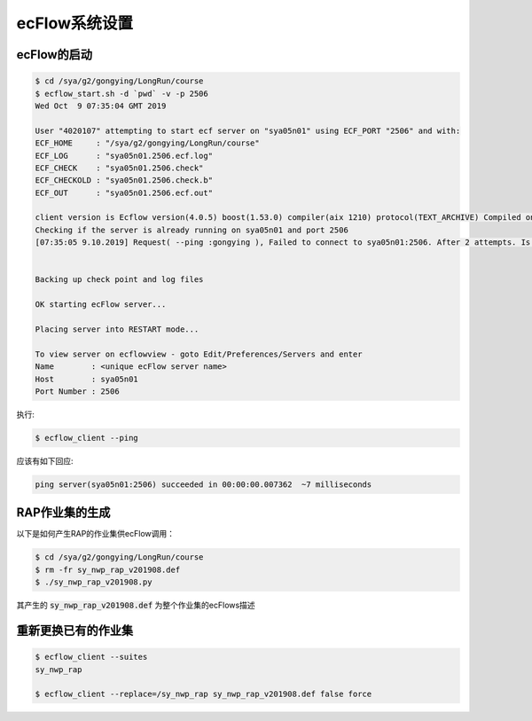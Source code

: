 ecFlow系统设置
========================

ecFlow的启动
--------------------

.. code-block:: bash

  $ cd /sya/g2/gongying/LongRun/course
  $ ecflow_start.sh -d `pwd` -v -p 2506
  Wed Oct  9 07:35:04 GMT 2019

  User "4020107" attempting to start ecf server on "sya05n01" using ECF_PORT "2506" and with:
  ECF_HOME     : "/sya/g2/gongying/LongRun/course"
  ECF_LOG      : "sya05n01.2506.ecf.log"
  ECF_CHECK    : "sya05n01.2506.check"
  ECF_CHECKOLD : "sya05n01.2506.check.b"
  ECF_OUT      : "sya05n01.2506.ecf.out"

  client version is Ecflow version(4.0.5) boost(1.53.0) compiler(aix 1210) protocol(TEXT_ARCHIVE) Compiled on Feb 28 2015 08:19:43
  Checking if the server is already running on sya05n01 and port 2506
  [07:35:05 9.10.2019] Request( --ping :gongying ), Failed to connect to sya05n01:2506. After 2 attempts. Is the server running ?


  Backing up check point and log files

  OK starting ecFlow server...

  Placing server into RESTART mode...

  To view server on ecflowview - goto Edit/Preferences/Servers and enter
  Name        : <unique ecFlow server name>
  Host        : sya05n01
  Port Number : 2506

执行:

.. code-block:: bash

  $ ecflow_client --ping
应该有如下回应:

.. code-block:: bash

  ping server(sya05n01:2506) succeeded in 00:00:00.007362  ~7 milliseconds

RAP作业集的生成
---------------------

以下是如何产生RAP的作业集供ecFlow调用：

.. code-block:: bash

  $ cd /sya/g2/gongying/LongRun/course
  $ rm -fr sy_nwp_rap_v201908.def
  $ ./sy_nwp_rap_v201908.py
 
其产生的 :code:`sy_nwp_rap_v201908.def` 为整个作业集的ecFlows描述

重新更换已有的作业集
----------------------------

.. code-block:: bash

  $ ecflow_client --suites
  sy_nwp_rap
  
  $ ecflow_client --replace=/sy_nwp_rap sy_nwp_rap_v201908.def false force
